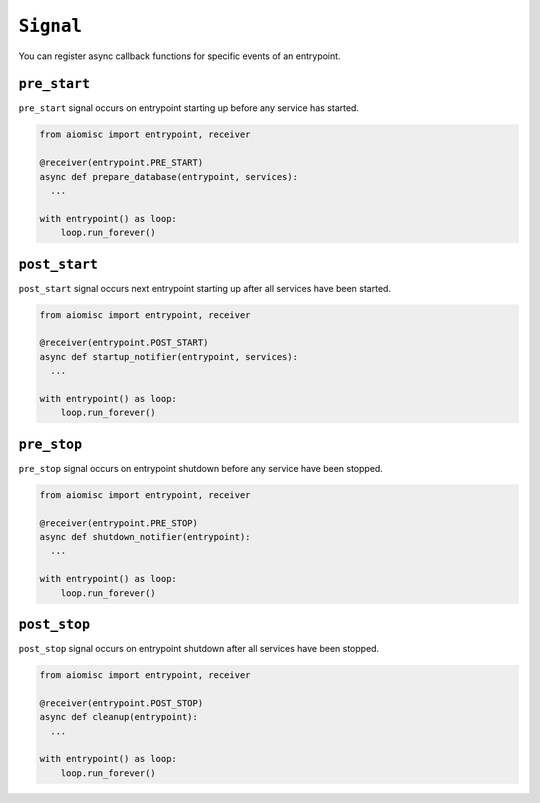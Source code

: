 ``Signal``
==========

You can register async callback functions for specific events of an entrypoint.

``pre_start``
+++++++++++++

``pre_start`` signal occurs on entrypoint starting up before any service has started.

.. code-block:: python

    from aiomisc import entrypoint, receiver

    @receiver(entrypoint.PRE_START)
    async def prepare_database(entrypoint, services):
      ...

    with entrypoint() as loop:
        loop.run_forever()


``post_start``
++++++++++++++

``post_start`` signal occurs next entrypoint starting up after all services have
been started.

.. code-block:: python

    from aiomisc import entrypoint, receiver

    @receiver(entrypoint.POST_START)
    async def startup_notifier(entrypoint, services):
      ...

    with entrypoint() as loop:
        loop.run_forever()


``pre_stop``
++++++++++++

``pre_stop`` signal occurs on entrypoint shutdown before any service have been
stopped.

.. code-block:: python

    from aiomisc import entrypoint, receiver

    @receiver(entrypoint.PRE_STOP)
    async def shutdown_notifier(entrypoint):
      ...

    with entrypoint() as loop:
        loop.run_forever()


``post_stop``
+++++++++++++

``post_stop`` signal occurs on entrypoint shutdown after all services have been
stopped.

.. code-block:: python

    from aiomisc import entrypoint, receiver

    @receiver(entrypoint.POST_STOP)
    async def cleanup(entrypoint):
      ...

    with entrypoint() as loop:
        loop.run_forever()
